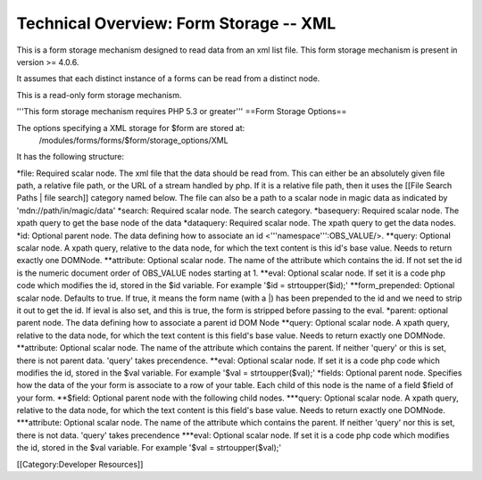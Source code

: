 Technical Overview: Form Storage -- XML
=======================================

This is a form storage mechanism designed to read data from an xml list file.  This form storage mechanism is present in version >= 4.0.6.

It assumes that each distinct instance of a forms can be read from a distinct node.

This is a read-only form storage mechanism.  



'''This form storage mechanism requires PHP 5.3 or greater'''
==Form Storage Options==

The options specifying a XML storage for $form are stored at:
 /modules/forms/forms/$form/storage_options/XML
It has the following structure:

*file:  Required scalar node.  The xml file that the data should be read from.  This can either be an absolutely given file path,  a relative file path, or the URL of a  stream handled by php.  If it is a relative file path, then it uses the  [[File Search Paths | file search]] category named below. The file can also be a path to a scalar node in magic data as indicated by 'mdn://path/in/magic/data' 
*search: Required scalar node. The search category.
*basequery: Required scalar node.  The xpath query to get the base node of the data
*dataquery:  Required scalar node. The xpath query to get the data nodes.
*id: Optional parent node.  The data defining how to associate an id <'''namespace''':OBS_VALUE/>.  
**query: Optional scalar node.  A xpath query, relative to the data node, for which the text content is this id's base value.  Needs to return exactly one DOMNode.
**attribute: Optional scalar node.  The name of the attribute which contains the id.  If not set the id is the numeric document order of OBS_VALUE nodes starting at 1.
**eval:  Optional scalar node.  If set it is a code php code which modifies the id, stored in the $id variable.  For example '$id = strtoupper($id);'
**form_prepended: Optional scalar node. Defaults to true. If true, it means the form name (with a |) has been prepended to the id and we need to strip it out to get the id.  If ieval is also set, and this is true, the form is stripped before passing to the eval.
*parent: optional parent node.  The data defining how to associate a parent id DOM Node
**query: Optional scalar node.  A xpath query, relative to the data node, for which the text content is this field's base value.  Needs to return exactly one DOMNode.
**attribute: Optional scalar node.  The name of the attribute which contains the parent.  If neither 'query' or this is set, there is not parent data. 'query' takes precendence.
**eval:  Optional scalar node.  If set it is a code php code which modifies the id, stored in the $val variable.  For example '$val = strtoupper($val);'
*fields: Optional parent node.  Specifies how the data of the your form is associate to a row of your table.  Each child of this node is the name of a field $field of your form.  
**$field:  Optional parent node with the following child nodes.  
***query: Optional scalar node.  A xpath query, relative to the data node, for which the text content is this field's base value.  Needs to return exactly one DOMNode.
***attribute: Optional scalar node.  The name of the attribute which contains the parent.  If neither 'query' nor this is set, there is not data.  'query' takes precendence
***eval: Optional scalar node.  If set it is a code php code which modifies the id, stored in the $val variable.  For example '$val = strtoupper($val);'

[[Category:Developer Resources]]

